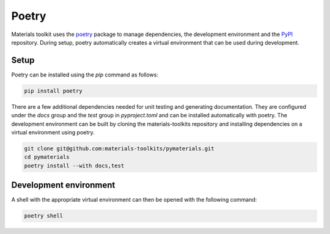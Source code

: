 Poetry
======

Materials toolkit uses the `poetry <https://python-poetry.org/>`_ package to manage dependencies, the development environment and the `PyPI <https://pypi.org/>`_ repository. During setup, poetry automatically creates a virtual environment that can be used during development.

Setup
-----

Poetry can be installed using the `pip` command as follows:

.. code-block:: bash

   pip install poetry

There are a few additional dependencies needed for unit testing and generating documentation. They are configured under the `docs` group and the `test` group in `pyproject.toml` and can be installed automatically with poetry. The development environment can be built by cloning the materials-toolkits repository and installing dependencies on a virtual environment using poetry.

.. code-block:: bash

   git clone git@github.com:materials-toolkits/pymaterials.git
   cd pymaterials
   poetry install --with docs,test

Development environment
-----------------------

A shell with the appropriate virtual environment can then be opened with the following command:

.. code-block:: bash

   poetry shell
